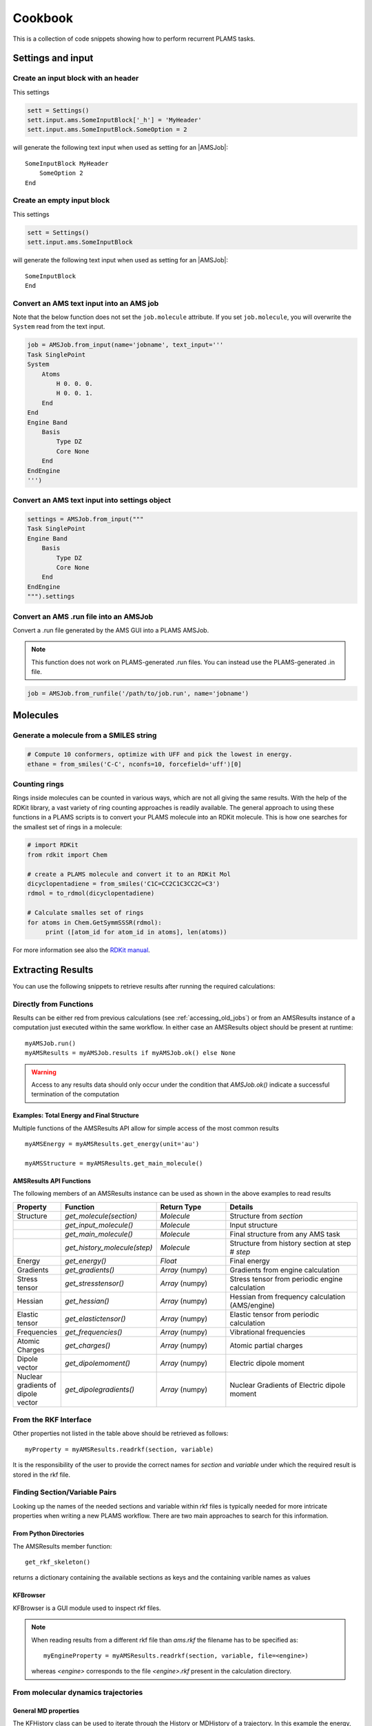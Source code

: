 Cookbook
========

This is a collection of code snippets showing how to perform recurrent PLAMS tasks.


Settings and input
******************


Create an input block with an header
------------------------------------

This settings

.. code-block:: python

    sett = Settings()
    sett.input.ams.SomeInputBlock['_h'] = 'MyHeader'
    sett.input.ams.SomeInputBlock.SomeOption = 2

will generate the following text input when used as setting for an |AMSJob|:

::

    SomeInputBlock MyHeader
        SomeOption 2
    End


Create an empty input block
---------------------------

This settings

.. code-block:: python

    sett = Settings()
    sett.input.ams.SomeInputBlock

will generate the following text input when used as setting for an |AMSJob|:

::

    SomeInputBlock
    End

Convert an AMS text input into an AMS job
----------------------------------------------

Note that the below function does not set the ``job.molecule`` attribute. If
you set ``job.molecule``, you will overwrite the ``System`` read from the text
input.

.. code-block:: python

    job = AMSJob.from_input(name='jobname', text_input='''
    Task SinglePoint
    System
        Atoms
            H 0. 0. 0.
            H 0. 0. 1.
        End
    End
    Engine Band
        Basis
            Type DZ
            Core None
        End
    EndEngine
    ''')

Convert an AMS text input into settings object
----------------------------------------------

.. code-block:: python

    settings = AMSJob.from_input("""
    Task SinglePoint
    Engine Band
        Basis
            Type DZ
            Core None
        End
    EndEngine
    """).settings

Convert an AMS .run file into an AMSJob
--------------------------------------------

Convert a .run file generated by the AMS GUI into a PLAMS AMSJob.

.. note::

    This function does not work on PLAMS-generated .run files. You can instead use the PLAMS-generated .in file.

.. code-block:: python

    job = AMSJob.from_runfile('/path/to/job.run', name='jobname')



Molecules
*********

Generate a molecule from a SMILES string
----------------------------------------

.. code-block:: python

    # Compute 10 conformers, optimize with UFF and pick the lowest in energy.
    ethane = from_smiles('C-C', nconfs=10, forcefield='uff')[0]


Counting rings
--------------
Rings inside molecules can be counted in various ways, which are not all giving the same results. 
With the help of the RDKit library, a vast variety of ring counting approaches is readily available.  
The general approach to using these functions in a PLAMS scripts is to convert your PLAMS molecule into an RDKit molecule. This is how one searches for the smallest set of rings in a molecule:

.. code-block:: python

   # import RDKit
   from rdkit import Chem

   # create a PLAMS molecule and convert it to an RDKit Mol
   dicyclopentadiene = from_smiles('C1C=CC2C1C3CC2C=C3')
   rdmol = to_rdmol(dicyclopentadiene)

   # Calculate smalles set of rings
   for atoms in Chem.GetSymmSSSR(rdmol):
        print ([atom_id for atom_id in atoms], len(atoms))

For more information see also the `RDKit manual <https://www.rdkit.org/docs/GettingStartedInPython.html#ring-information>`__. 

Extracting Results
******************

You can use the following snippets to retrieve results after running the required calculations:

Directly from Functions
-----------------------

Results can be either red from previous calculations (see :ref:`accessing_old_jobs`) or from an AMSResults instance of a computation just executed within the same workflow.
In either case an AMSResults object should be present at runtime::

   myAMSJob.run()
   myAMSResults = myAMSJob.results if myAMSJob.ok() else None

.. warning::
   Access to any results data should only occur under the condition that `AMSJob.ok()` indicate a successful termination of the computation 

Examples: Total Energy and Final Structure
++++++++++++++++++++++++++++++++++++++++++
Multiple functions of the AMSResults API allow for simple access of the most common results

::

   myAMSEnergy = myAMSResults.get_energy(unit='au')

   myAMSStructure = myAMSResults.get_main_molecule()

AMSResults API Functions
++++++++++++++++++++++++
The following members of an AMSResults instance can be used as shown in the above examples to read results

.. list-table::
   :widths: 25 25 50 100
   :header-rows: 1

   * - Property
     - Function
     - Return Type
     - Details
   * - Structure
     - `get_molecule(section)`
     - `Molecule`
     - Structure from `section`
   * - 
     - `get_input_molecule()`
     - `Molecule`
     - Input structure
   * - 
     - `get_main_molecule()`
     - `Molecule`
     - Final structure from any AMS task
   * -
     - `get_history_molecule(step)`
     - `Molecule`
     - Structure from history section at step # `step`
   * - Energy
     - `get_energy()`
     - `Float`
     - Final energy
   * - Gradients
     - `get_gradients()`
     - `Array` (numpy)
     - Gradients from engine calculation
   * - Stress tensor
     - `get_stresstensor()`
     - `Array` (numpy)
     - Stress tensor from periodic engine calculation
   * - Hessian
     - `get_hessian()`
     - `Array` (numpy)
     - Hessian from frequency calculation (AMS/engine)
   * - Elastic tensor
     - `get_elastictensor()`
     - `Array` (numpy)
     - Elastic tensor from periodic calculation
   * - Frequencies
     - `get_frequencies()`
     - `Array` (numpy)
     - Vibrational frequencies
   * - Atomic Charges
     - `get_charges()`
     - `Array` (numpy)
     - Atomic partial charges
   * - Dipole vector
     - `get_dipolemoment()`
     - `Array` (numpy)
     - Electric dipole moment
   * - Nuclear gradients of dipole vector
     - `get_dipolegradients()`
     - `Array` (numpy)
     - Nuclear Gradients of Electric dipole moment
   
From the RKF Interface
----------------------
Other properties not listed in the table above should be retrieved as follows::

   myProperty = myAMSResults.readrkf(section, variable)

It is the responsibility of the user to provide the correct names for `section` and `variable` under which the required result is stored in the rkf file.

Finding Section/Variable Pairs
------------------------------
Looking up the names of the needed sections and variable within rkf files is typically needed for more intricate properties when writing a new PLAMS workflow.
There are two main approaches to search for this information.

From Python Directories
+++++++++++++++++++++++
The AMSResults member function::

   get_rkf_skeleton()

returns a dictionary containing the available sections as keys and the containing varible names as values

KFBrowser
+++++++++
KFBrowser is a GUI module used to inspect rkf files.

.. rst-class:: steps

   \
     | **1.** Open KFBrowser in the GUI via **SCM → KFBrowser**
     | **2.** By default KFBrowser opens the `ams.rkf` file. Where neccessary, switch to **File → open → <engine>.rkf**
     | **3.** Press **ctrl + e** or select **File → Expert Mode** to display the stored file contents
     | **4.** Find the entry of interest. While this is a sometimes not trivial step, most often the required variable is found in either the ``Properties`` or ``AMSresults`` sections.
     | **5.** Once found, the names for `section` and `variable` listed in the rkf file directly corresponds to the `section`/`variable` pair to be used in the `readrkf` function as shown above. 

.. note::
   When reading results from a different rkf file than `ams.rkf` the filename has to be specified as::

     myEngineProperty = myAMSResults.readrkf(section, variable, file=<engine>)

   whereas `<engine>` corresponds to the file `<engine>.rkf` present in the calculation directory.

From molecular dynamics trajectories
------------------------------------

General MD properties
+++++++++++++++++++++

The KFHistory class can be used to iterate through the History or MDHistory of a trajectory. 
In this example the energy, temperature and pressure per frame are read and printed.

.. code-block:: python

    # use the KF reader to read from the ams.rkf binary output file
    kf = KFReader(mdjob.results['ams.rkf'])  
    hist = KFHistory(kf, "History")
    mdhist = KFHistory(kf, "MDHistory")

    frame = 0
    for E, T, p in zip(hist.iter("Energy"), mdhist.iter("Temperature"), mdhist.iter("Pressure")):
        frame += 1
        print("Frame: {} Energy: {} Temperature: {} Pressure: {}".format(frame, E, T, p))
  
Properties that can be iterated in this way are

.. csv-table:: General properties in section History
   :header: "Property", "Return type", "Unit"

   "Coords", "List of float","bohr" 
   "nLatticeVectors", "Int", "n.a." 
   "LatticeVectors", "List of float", "bohr"
   "Energy", "Float", "hartree" 
   "Gradients", "List of float", "hartree/bohr"
   "StressTensor", "List of float", "atomic units"

.. note::

    For AMS MD simulations you must set
    ``MolecularDynamics%Trajectory%WriteGradients = True`` to store the
    gradients on the ams.rkf file. 

.. csv-table:: General MD properties in section MDHistory
   :header: "Property", "Return type", "Unit"

   "Step", "Integer","n.a." 
   "Time", "Float", "fs" 
   "TotalEnergy", "Float", "Hartree"
   "PotentialEnergy", "Float", "Hartree"
   "KineticEnergy", "Float", "Hartree"
   "Temperature", "Float", "Kelvin"
   "ConservedEnergy", "Float", "Hartree"
   "Velocities", "List of float", "bohr/fs"
   "Charges", "List of float", "n.a."
   "PressureTensor", "List of float", "hartree/bohr3"
   "Pressure", "Float", "hartree/bohr3"
   "Density", "Float", "dalton/bohr3"
   "Number of molecules", "Float", "n.a."

To read a single property into a numpy array, you can run

.. code-block:: python

    import numpy as np

    # mdjob is a finished AMSJob
    coords = mdjob.results.get_history_property('Coords', history_section='History')
    coords = np.array(coords).reshape(len(coords), -1, 3) # in bohr
    print(coords.shape)

Set ``history_section='MDHistory'`` to read from the MDHistory section.

Molecules from trajectories
+++++++++++++++++++++++++++

The coordinates of an MD trajectory can efficiently be obtained by creating an :class:`~scm.plams.trajectories.rkffile.RKFTrajectoryFile`. 
To create an instance of RKFTrajectoryFile, simply pass the according ams.rkf file to it. In this example, the atomic coordinates and lattice vectors are read via RKFTrajectoryFile while the PLAMS Molecule function :func:`~scm.plams.mol.molecule.Molecule.get_center_of_mass` to calculate the center of mass for every frame. 

.. code-block:: python

    # create an instance of the RKFTrajectory class
    rkf = RKFTrajectoryFile(mdjob.results['ams.rkf'])
    
    # extracts a PLAMS molecule object from the RKF file
    mol = rkf.get_plamsmol()

    # loop through all frames of the trajectory
    for i in range(rkf.get_length()):
        crd,cell = rkf.read_frame(i,molecule=mol) 
        print(crd, cell, mol.get_get_mass())


It is also possible to iterate through the History section of trajectory file. This can be useful in cases were the numbers of atoms is changing per frame or the coordinates per single molecule are needed. 
Here's an example where the molecule types present in that particular frame are read for every frame:

.. code-block:: python

    # use the KF reader to read from the ams.rkf binary output file
    kf = KFReader(mdjob.results['ams.rkf'])
    mdhist = KFHistory(kf, "MDHistory")
    hist = KFHistory(kf, "History")

    # molecule types are found in section Molecules
    number_of_molecules = kf.read('Molecules','Num molecules')
    # store sum formulas in dict
    molecules = {}
    for i in range(number_of_molecules):
        molecules[i] = kf.read('Molecules','Molecule name '+str(i+1))

    # iterate through History and MDHistory entries
    for mols, step in zip( hist.iter("Mols.Type"), mdhist.iter("Step")):
        line = "{:8d} ".format(step)
        # iterate through unique entries in mols
        if isinstance(mols, int) == 1: 
            line += "{:s} ".format(molecules[mols-1])
        else:
            for mol in set(mols): line += "{:s} ".format(molecules[mol-1]) 
        print(line)


.. _accessing_old_jobs:

Accessing Old Jobs
******************

The following illustrate how to load data from previously executed jobs:

Binding Native PLAMS Jobs
-------------------------

.. warning::
   The jobs should be loaded with a version of PLAMS that is consistent with the version originally used to run the jobs.


From an existing PLAMS working directory with the contents

::

   OLDDIR/
   ├── OLDJOB1/
   |   ├── ams.log
   |   ├── ams.rkf
   |   ├── OLDJOB1.dill
   |   ├── OLDJOB1.err
   |   ├── OLDJOB1.in
   |   ├── OLDJOB1.out
   |   ├── OLDJOB1.run
   |   ├── engine.rkf
   |   ├── output.xyz
   ├── input
   └── logfile

we can bind an instance of the AMSJob class by making use of the `.dill` file.
The AMSJob object in turn contains a results object, which gives access to the data previously calculated.
This can be achieved with the following snippet::

   path       = "OLDDIR/OLDJOB1/OLDJOB1.dill"
   single_JOB = load(path)                                       # AMSJob instance
   if single_JOB.ok():
      energy     = single_JOB.results.get_energy()               # load the desired properties
      structure  = single_JOB.results.get_main_molecule()
      propertyX  = single_JOB.results.readrkf('AMSResults', 'DipoleMoment', file='engine')

More often than not, the working directory will include multiple individual subdirectories, each containing individual PLAMS job.

::

   OLDDIR/
   ├── OLDJOB1/
   |   ├── ams.log
   |   ├── ams.rkf
   |   ├── OLDJOB1.dill
   |   ├── OLDJOB1.err
   |   ├── OLDJOB1.in
   |   ├── OLDJOB1.out
   |   ├── OLDJOB1.run
   |   ├── engine.rkf
   |   ├── output.xyz
   ├── OLDJOB2/
   |   ├── ams.log
   |   ├── ams.rkf
   |   ├── OLDJOB2.dill
   |   ├── OLDJOB2.err
   |   ├── OLDJOB2.in
   |   ├── OLDJOB2.out
   |   ├── OLDJOB2.run
   |   ├── engine.rkf
   |   ├── output.xyz
   ├── OLDJOB3/
   |   ├── ams.log
   |   ├── ams.rkf
   |   ├── OLDJOB3.dill
   |   ├── OLDJOB3.err
   |   ├── OLDJOB3.in
   |   ├── OLDJOB3.out
   |   ├── OLDJOB3.run
   |   ├── engine.rkf
   |   ├── output.xyz
   ├── input
   └── logfile

These can be loaded using the `load_all` function and by providing only the path to the top-level directory::

   path       = "OLDDIR"
   all_JOBS   = load_all(path)

Note that `load_all` wraps the `load` function used above and therefore requires existing `.dill` files in each of the loaded subdirectories.
The `load_all` function yields a dictionary with the paths of the `.dill` files as keys and the corresponding job object as values::

   print(all_JOBS)

::

   {'/home/user/OLDDIR/OLDJOB1/OLDJOB1.dill': <scm.plams.interfaces.adfsuite.ams.AMSJob object at 0x7f0baad340b8>,
    '/home/user/OLDDIR/OLDJOB2/OLDJOB2.dill': <scm.plams.interfaces.adfsuite.ams.AMSJob object at 0x7f0baacf24a8>,
    '/home/user/OLDDIR/OLDJOB3/OLDJOB3.dill': <scm.plams.interfaces.adfsuite.ams.AMSJob object at 0x7f0baad06cf8>}

We can now access these AMSJob instances::

   for this_JOB in all_JOBS.values():
      if this_JOB.ok():
         energy     = this_JOB.results.get_energy()
         structure  = this_JOB.results.get_main_molecule()
         propertyX  = this_JOB.results.readrkf('AMSResults', 'DipoleMoment', file='engine')


Binding old RKF Files
---------------------
In cases where the `.dill` files are not available any more, it is still possible to load the contents of previously generated `.rkf` files into a PLAMS workflow::

   path       = "OLDDIR/OLDJOB1/"
   ext_JOB    = AMSJob.load_external(path)
   if ext_JOB.ok():
      energy     = ext_JOB.results.get_energy()
      structure  = ext_JOB.results.get_main_molecule()

If the `.rkf` file does originate from some other source than any of the direct AMS engines, also an instance of the more generic `SingleJob` class can be used::

   path       = "OLDDIR/OLDJOB1/ams.rkf"
   ext_JOB    = SingleJob.load_external(path)

The downside of this latter approach is that the accessibility to the data is very limited and has to be implemented mostly in terms of pattern-matching searches in the output files.

An alternative way is to make use of the `KFReader` class::

   path       = "OLDDIR/OLDJOB1/ams.rkf"
   rkf_reader = KFReader(path)
   n_steps    = rkf_reader.read("History", "nEntries")
   energy     = rkf_reader.read("History", "Energy({})".format(n_steps))
   structure  = rkf_reader.read("History", "Coords({})".format(n_steps))

Note that also the KFReader class lacks most of the shortcut functions of a proper `AMSResults` object so that the access to the data has to be specified manually.




